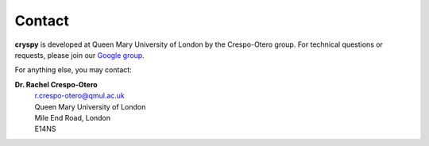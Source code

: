 Contact
#######

**cryspy** is developed at Queen Mary University of London by the Crespo-Otero group. For technical
questions or requests, please join our `Google group <https://groups.google.com/d/forum/cryspy>`_.

For anything else, you may contact:

**Dr. Rachel Crespo-Otero**
  | r.crespo-otero@qmul.ac.uk
  | Queen Mary University of London
  | Mile End Road, London
  | E14NS
